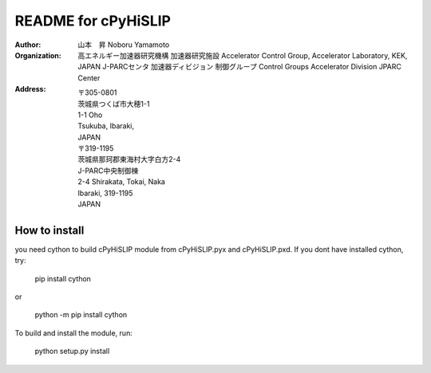 README for cPyHiSLIP
======================


:Author: 山本　昇 
         Noboru Yamamoto
            
:Organization:  高エネルギー加速器研究機構
                加速器研究施設
                Accelerator Control Group,
                Accelerator Laboratory,
                KEK, JAPAN
                J-PARCセンタ
                加速器ディビジョン
                制御グループ
                Control Groups
                Accelerator Division
                JPARC Center
                
:Address: 〒305-0801
          茨城県つくば市大穂1-1
          1-1 Oho
          Tsukuba, Ibaraki,
          JAPAN
          〒319-1195
          茨城県那珂郡東海村大字白方2-4
          J-PARC中央制御棟
          2-4 Shirakata, Tokai, Naka
          Ibaraki, 319-1195
          JAPAN


How to install
--------------
you need cython to build cPyHiSLIP module from cPyHiSLIP.pyx and cPyHiSLIP.pxd.
If you dont have installed cython, try:

  pip install cython

or

  python -m pip install cython


To build and install the module, run:

 python setup.py install




